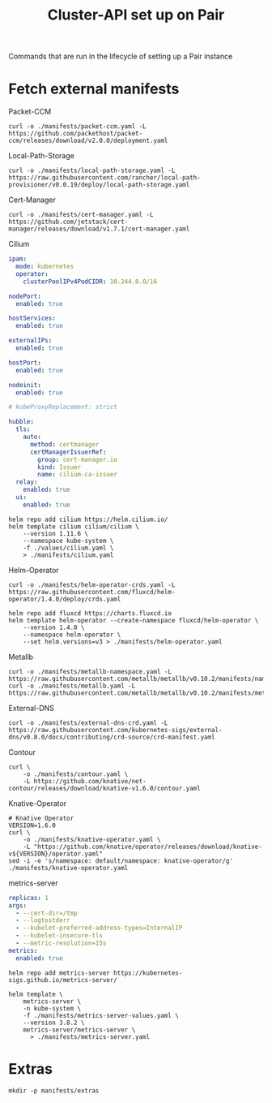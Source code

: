 #+TITLE: Cluster-API set up on Pair
#+PROPERTY: header-args:shell+ :prologue "( " :epilogue " ) 2>&1 ; :" :results silent

Commands that are run in the lifecycle of setting up a Pair instance

* Fetch external manifests
Packet-CCM
#+begin_src shell
curl -o ./manifests/packet-ccm.yaml -L https://github.com/packethost/packet-ccm/releases/download/v2.0.0/deployment.yaml
#+end_src

Local-Path-Storage
#+begin_src shell
curl -o ./manifests/local-path-storage.yaml -L https://raw.githubusercontent.com/rancher/local-path-provisioner/v0.0.19/deploy/local-path-storage.yaml
#+end_src

Cert-Manager
#+begin_src shell
curl -o ./manifests/cert-manager.yaml -L https://github.com/jetstack/cert-manager/releases/download/v1.7.1/cert-manager.yaml
#+end_src

Cilium
#+begin_src yaml :tangle ./values/cilium.yaml
ipam:
  mode: kubernetes
  operator:
    clusterPoolIPv4PodCIDR: 10.244.0.0/16

nodePort:
  enabled: true

hostServices:
  enabled: true

externalIPs:
  enabled: true

hostPort:
  enabled: true

nodeinit:
  enabled: true

# kubeProxyReplacement: strict

hubble:
  tls:
    auto:
      method: certmanager
      certManagerIssuerRef:
        group: cert-manager.io
        kind: Issuer
        name: cilium-ca-issuer
  relay:
    enabled: true
  ui:
    enabled: true
#+end_src
#+begin_src shell
helm repo add cilium https://helm.cilium.io/
helm template cilium cilium/cilium \
    --version 1.11.6 \
    --namespace kube-system \
    -f ./values/cilium.yaml \
    > ./manifests/cilium.yaml
#+end_src

Helm-Operator
#+begin_src shell
curl -o ./manifests/helm-operator-crds.yaml -L https://raw.githubusercontent.com/fluxcd/helm-operator/1.4.0/deploy/crds.yaml

helm repo add fluxcd https://charts.fluxcd.io
helm template helm-operator --create-namespace fluxcd/helm-operator \
    --version 1.4.0 \
    --namespace helm-operator \
    --set helm.versions=v3 > ./manifests/helm-operator.yaml
#+end_src

Metallb
#+begin_src shell
curl -o ./manifests/metallb-namespace.yaml -L https://raw.githubusercontent.com/metallb/metallb/v0.10.2/manifests/namespace.yaml
curl -o ./manifests/metallb.yaml -L https://raw.githubusercontent.com/metallb/metallb/v0.10.2/manifests/metallb.yaml
#+end_src

External-DNS
#+begin_src shell
curl -o ./manifests/external-dns-crd.yaml -L https://raw.githubusercontent.com/kubernetes-sigs/external-dns/v0.8.0/docs/contributing/crd-source/crd-manifest.yaml
#+end_src

Contour
#+begin_src shell
curl \
    -o ./manifests/contour.yaml \
    -L https://github.com/knative/net-contour/releases/download/knative-v1.6.0/contour.yaml
#+end_src

Knative-Operator
#+begin_src shell
# Knative Operator
VERSION=1.6.0
curl \
    -o ./manifests/knative-operator.yaml \
    -L "https://github.com/knative/operator/releases/download/knative-v${VERSION}/operator.yaml"
sed -i -e 's/namespace: default/namespace: knative-operator/g' ./manifests/knative-operator.yaml
#+end_src

metrics-server
#+begin_src yaml :tangle ./manifests/metrics-server-values.yaml
replicas: 1
args:
  - --cert-dir=/tmp
  - --logtostderr
  - --kubelet-preferred-address-types=InternalIP
  - --kubelet-insecure-tls
  - --metric-resolution=15s
metrics:
  enabled: true
#+end_src
#+begin_src shell :results silent
helm repo add metrics-server https://kubernetes-sigs.github.io/metrics-server/

helm template \
    metrics-server \
    -n kube-system \
    -f ./manifests/metrics-server-values.yaml \
    --version 3.8.2 \
    metrics-server/metrics-server \
      > ./manifests/metrics-server.yaml
#+end_src

* Extras
#+begin_src shell
mkdir -p manifests/extras
#+end_src

